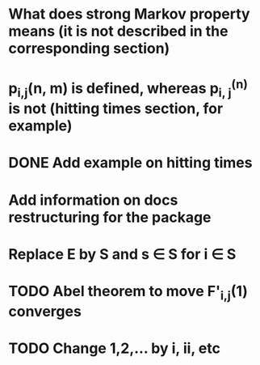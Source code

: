 * What does strong Markov property means (it is not described in the corresponding section)
* p_{i,j}(n, m) is defined, whereas p_{i, j}^{(n)} is not (hitting times section, for example)
* DONE Add example on hitting times
* Add information on docs restructuring for the package
* Replace E by S and s \in S for i \in S
* TODO Abel theorem to move F'_{i,j}(1) converges
* TODO Change 1,2,... by i, ii, etc
